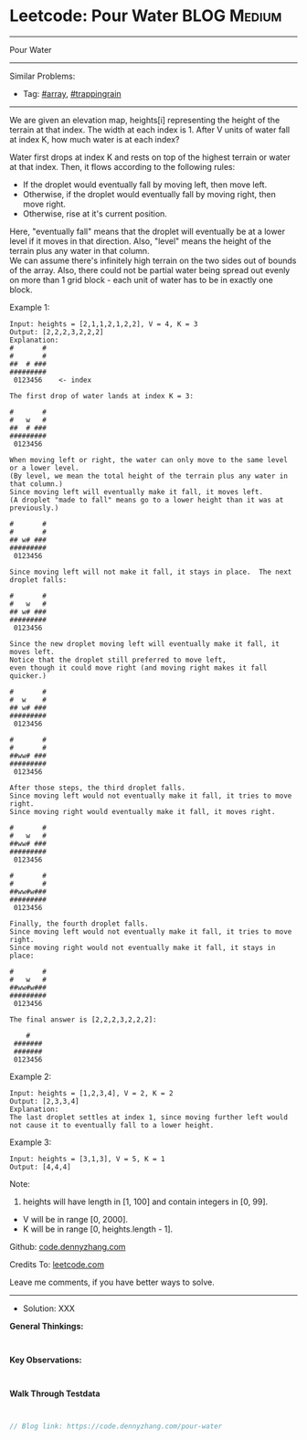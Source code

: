 * Leetcode: Pour Water                                           :BLOG:Medium:
#+STARTUP: showeverything
#+OPTIONS: toc:nil \n:t ^:nil creator:nil d:nil
:PROPERTIES:
:type:     array, trappingrain
:END:
---------------------------------------------------------------------
Pour Water
---------------------------------------------------------------------
Similar Problems:
- Tag: [[https://code.dennyzhang.com/tag/array][#array]],  [[https://code.dennyzhang.com/tag/trappingrain][#trappingrain]]
---------------------------------------------------------------------
We are given an elevation map, heights[i] representing the height of the terrain at that index. The width at each index is 1. After V units of water fall at index K, how much water is at each index?

Water first drops at index K and rests on top of the highest terrain or water at that index. Then, it flows according to the following rules:

- If the droplet would eventually fall by moving left, then move left.
- Otherwise, if the droplet would eventually fall by moving right, then move right.
- Otherwise, rise at it's current position.

Here, "eventually fall" means that the droplet will eventually be at a lower level if it moves in that direction. Also, "level" means the height of the terrain plus any water in that column.
We can assume there's infinitely high terrain on the two sides out of bounds of the array. Also, there could not be partial water being spread out evenly on more than 1 grid block - each unit of water has to be in exactly one block.

Example 1:
#+BEGIN_EXAMPLE
Input: heights = [2,1,1,2,1,2,2], V = 4, K = 3
Output: [2,2,2,3,2,2,2]
Explanation:
#       #
#       #
##  # ###
#########
 0123456    <- index

The first drop of water lands at index K = 3:

#       #
#   w   #
##  # ###
#########
 0123456    

When moving left or right, the water can only move to the same level or a lower level.
(By level, we mean the total height of the terrain plus any water in that column.)
Since moving left will eventually make it fall, it moves left.
(A droplet "made to fall" means go to a lower height than it was at previously.)

#       #
#       #
## w# ###
#########
 0123456    

Since moving left will not make it fall, it stays in place.  The next droplet falls:

#       #
#   w   #
## w# ###
#########
 0123456  

Since the new droplet moving left will eventually make it fall, it moves left.
Notice that the droplet still preferred to move left,
even though it could move right (and moving right makes it fall quicker.)

#       #
#  w    #
## w# ###
#########
 0123456  

#       #
#       #
##ww# ###
#########
 0123456  

After those steps, the third droplet falls.
Since moving left would not eventually make it fall, it tries to move right.
Since moving right would eventually make it fall, it moves right.

#       #
#   w   #
##ww# ###
#########
 0123456  

#       #
#       #
##ww#w###
#########
 0123456  

Finally, the fourth droplet falls.
Since moving left would not eventually make it fall, it tries to move right.
Since moving right would not eventually make it fall, it stays in place:

#       #
#   w   #
##ww#w###
#########
 0123456  

The final answer is [2,2,2,3,2,2,2]:

    #    
 ####### 
 ####### 
 0123456 
#+END_EXAMPLE

Example 2:
#+BEGIN_EXAMPLE
Input: heights = [1,2,3,4], V = 2, K = 2
Output: [2,3,3,4]
Explanation:
The last droplet settles at index 1, since moving further left would not cause it to eventually fall to a lower height.
#+END_EXAMPLE

Example 3:
#+BEGIN_EXAMPLE
Input: heights = [3,1,3], V = 5, K = 1
Output: [4,4,4]
#+END_EXAMPLE

Note:

1. heights will have length in [1, 100] and contain integers in [0, 99].
- V will be in range [0, 2000].
- K will be in range [0, heights.length - 1].

Github: [[https://github.com/dennyzhang/code.dennyzhang.com/tree/master/pour-water][code.dennyzhang.com]]

Credits To: [[https://leetcode.com/problems/pour-water/description/][leetcode.com]]

Leave me comments, if you have better ways to solve.
---------------------------------------------------------------------
- Solution: XXX

*General Thinkings:*
#+BEGIN_EXAMPLE

#+END_EXAMPLE

*Key Observations:*
#+BEGIN_EXAMPLE

#+END_EXAMPLE

*Walk Through Testdata*
#+BEGIN_EXAMPLE

#+END_EXAMPLE

#+BEGIN_SRC go
// Blog link: https://code.dennyzhang.com/pour-water

#+END_SRC

#+BEGIN_HTML
<div style="overflow: hidden;">
<div style="float: left; padding: 5px"> <a href="https://www.linkedin.com/in/dennyzhang001"><img src="https://www.dennyzhang.com/wp-content/uploads/sns/linkedin.png" alt="linkedin" /></a></div>
<div style="float: left; padding: 5px"><a href="https://github.com/dennyzhang"><img src="https://www.dennyzhang.com/wp-content/uploads/sns/github.png" alt="github" /></a></div>
<div style="float: left; padding: 5px"><a href="https://www.dennyzhang.com/slack" target="_blank" rel="nofollow"><img src="https://slack.dennyzhang.com/badge.svg" alt="slack"/></a></div>
</div>
#+END_HTML
